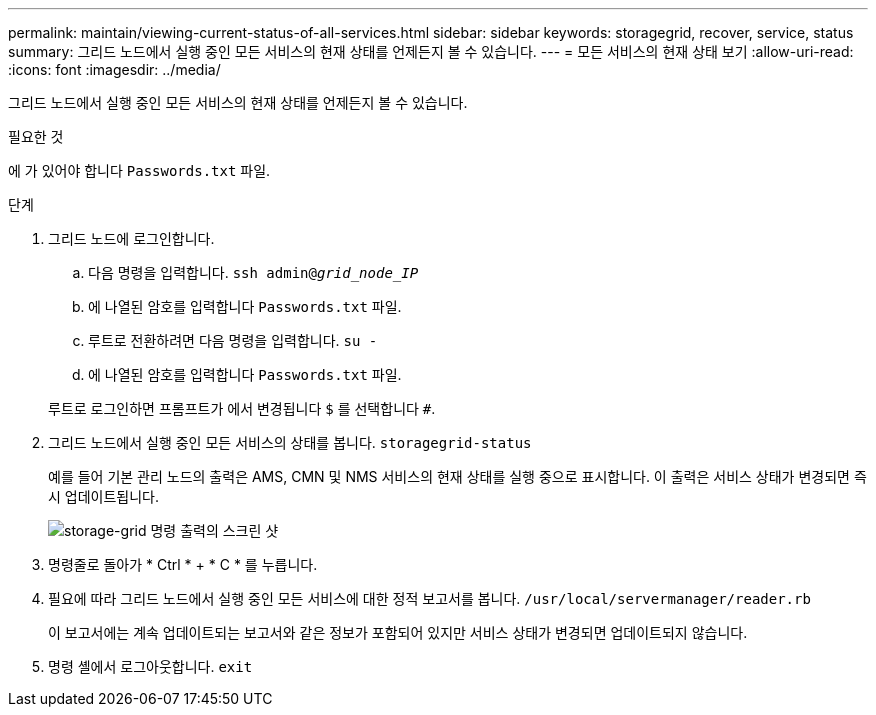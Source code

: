 ---
permalink: maintain/viewing-current-status-of-all-services.html 
sidebar: sidebar 
keywords: storagegrid, recover, service, status 
summary: 그리드 노드에서 실행 중인 모든 서비스의 현재 상태를 언제든지 볼 수 있습니다. 
---
= 모든 서비스의 현재 상태 보기
:allow-uri-read: 
:icons: font
:imagesdir: ../media/


[role="lead"]
그리드 노드에서 실행 중인 모든 서비스의 현재 상태를 언제든지 볼 수 있습니다.

.필요한 것
에 가 있어야 합니다 `Passwords.txt` 파일.

.단계
. 그리드 노드에 로그인합니다.
+
.. 다음 명령을 입력합니다. `ssh admin@_grid_node_IP_`
.. 에 나열된 암호를 입력합니다 `Passwords.txt` 파일.
.. 루트로 전환하려면 다음 명령을 입력합니다. `su -`
.. 에 나열된 암호를 입력합니다 `Passwords.txt` 파일.


+
루트로 로그인하면 프롬프트가 에서 변경됩니다 `$` 를 선택합니다 `#`.

. 그리드 노드에서 실행 중인 모든 서비스의 상태를 봅니다. `storagegrid-status`
+
예를 들어 기본 관리 노드의 출력은 AMS, CMN 및 NMS 서비스의 현재 상태를 실행 중으로 표시합니다. 이 출력은 서비스 상태가 변경되면 즉시 업데이트됩니다.

+
image::../media/storagegrid_status_output.gif[storage-grid 명령 출력의 스크린 샷]

. 명령줄로 돌아가 * Ctrl * + * C * 를 누릅니다.
. 필요에 따라 그리드 노드에서 실행 중인 모든 서비스에 대한 정적 보고서를 봅니다. `/usr/local/servermanager/reader.rb`
+
이 보고서에는 계속 업데이트되는 보고서와 같은 정보가 포함되어 있지만 서비스 상태가 변경되면 업데이트되지 않습니다.

. 명령 셸에서 로그아웃합니다. `exit`


